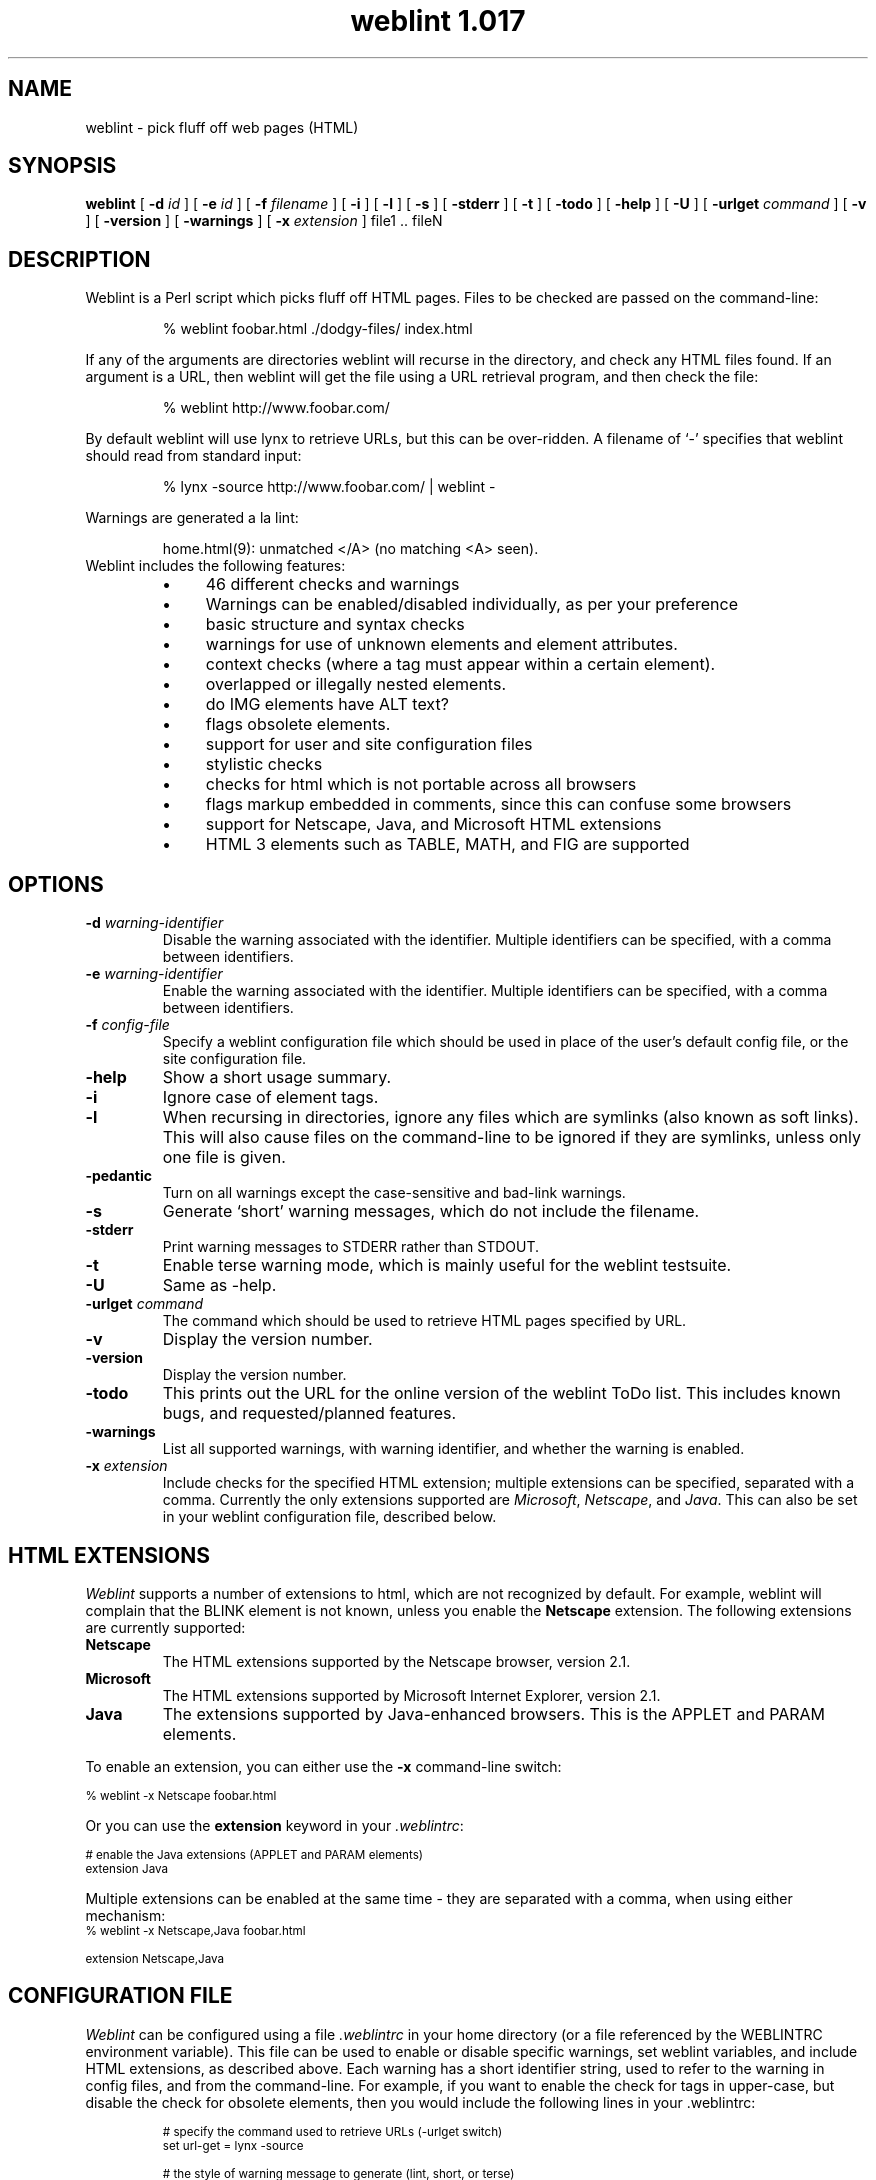 .ds wV 1.017
.TH "weblint \*(wV" 1L "April 96" "Handmade"
.de tS
..
.de tE
..
.de tI
.TP
\\fB\\$1\fP
..
.de iD
.TP
\fB\\$3\fP
\fIIdentifier\fP: \\$1
.br
\fIDefault\fP: \\$2
..
.de wS
.LP
.TP
..
.de wE
..
.de lS
.RS
..
.de lE
.RE
..
.\" weblint command-line option macro
.de wO
[
.B "\\$1 \fI\\$2\fP"
.\".ie \\n(.c==2 .B "\\$1 \fI\\$2\fP"
.\".el .B "\\$1"
]
..
.de lI
.TP 4
.B \(bu
\\$1
..
.SH NAME
weblint \- pick fluff off web pages (HTML)
.SH SYNOPSIS
.B weblint
.wO -d id
.wO -e id
.wO -f filename
.wO -i
.wO -l
.wO -s
.wO -stderr
.wO -t
.wO -todo
.wO -help
.wO -U
.wO -urlget command
.wO -v
.wO -version
.wO -warnings
.wO -x extension
file1 .. fileN
.SH DESCRIPTION
Weblint is a Perl script which picks fluff off HTML pages.
Files to be checked are passed on the command-line:
.RS
.nf
.ft CW

% weblint foobar.html ./dodgy-files/ index.html

.ft P
.fi
.RE
If any of the arguments are directories weblint will recurse
in the directory, and check any HTML files found.
If an argument is a URL, then weblint will get the file
using a URL retrieval program, and then check the file:
.RS
.nf
.ft CW

% weblint http://www.foobar.com/

.ft P
.fi
.RE
By default weblint will use lynx to retrieve URLs,
but this can be over-ridden.
A filename of `-' specifies that weblint should read from standard input:
.RS
.nf
.ft CW

% lynx -source http://www.foobar.com/ | weblint -

.ft P
.fi
.RE
Warnings are generated a la lint:
.LP
.RS
.nf
.ft CW
home.html(9): unmatched </A> (no matching <A> seen).
.ft P
.fi
.RE
.TP
Weblint includes the following features:
.lS
.lI "46 different checks and warnings"
.lI "Warnings can be enabled/disabled individually, as per your preference"
.lI "basic structure and syntax checks"
.lI "warnings for use of unknown elements and element attributes."
.lI "context checks (where a tag must appear within a certain element)."
.lI "overlapped or illegally nested elements."
.lI "do IMG elements have ALT text?"
.lI "flags obsolete elements."
.lI "support for user and site configuration files"
.lI "stylistic checks"
.lI "checks for html which is not portable across all browsers"
.lI "flags markup embedded in comments, since this can confuse some browsers"
.lI "support for Netscape, Java, and Microsoft HTML extensions"
.lI "HTML 3 elements such as TABLE, MATH, and FIG are supported"
.lE
.SH OPTIONS
.tS
.tI "-d \fIwarning-identifier\fP"
Disable the warning associated with the identifier.
Multiple identifiers can be specified,
with a comma between identifiers.
.tI "-e \fIwarning-identifier\fP"
Enable the warning associated with the identifier.
Multiple identifiers can be specified,
with a comma between identifiers.
.tI "-f \fIconfig-file\fP"
Specify a weblint configuration file which should be used in place
of the user's default config file, or the site configuration file.
.tI -help
Show a short usage summary.
.tI "-i"
Ignore case of element tags.
.tI "-l"
When recursing in directories,
ignore any files which are symlinks (also known as soft links).
This will also cause files on the command-line to be ignored if they
are symlinks, unless only one file is given.
.tI -pedantic
Turn on all warnings except the case-sensitive and bad-link warnings.
.tI -s
Generate `short' warning messages,
which do not include the filename.
.tI "-stderr"
Print warning messages to STDERR rather than STDOUT.
.tI -t
Enable terse warning mode,
which is mainly useful for the weblint testsuite.
.tI -U
Same as -help.
.tI "-urlget \fIcommand\fP"
The command which should be used to retrieve HTML pages specified by URL.
.tI -v
Display the version number.
.tI -version
Display the version number.
.tI -todo
This prints out the URL for the online version of the weblint ToDo list.
This includes known bugs, and requested/planned features.
.tI -warnings
List all supported warnings, with warning identifier,
and whether the warning is enabled.
.tI "-x \fIextension\fP"
Include checks for the specified HTML extension;
multiple extensions can be specified, separated with a comma.
Currently the only extensions supported are \fIMicrosoft\fP, \fINetscape\fP, and \fIJava\fP.
This can also be set in your weblint configuration file,
described below.
.tE
.SH "HTML EXTENSIONS"
\fIWeblint\fP supports a number of extensions to html,
which are not recognized by default.
For example, weblint will complain that the BLINK
element is not known,
unless you enable the
.B "Netscape"
extension.
The following extensions are currently supported:
.tS
.tI "Netscape"
The HTML extensions supported by the Netscape browser, version 2.1.
.tI "Microsoft"
The HTML extensions supported by Microsoft Internet Explorer, version 2.1.
.tI "Java"
The extensions supported by Java-enhanced browsers.
This is the APPLET and PARAM elements.
.tE
.LP
To enable an extension, you can either use the \fB-x\fP command-line
switch:
.nf

    \f(CW\s-2% weblint -x Netscape foobar.html\s+2\fP

.fi
Or you can use the \fBextension\fP keyword in your \fI.weblintrc\fP:
.nf

    \f(CW\s-2# enable the Java extensions (APPLET and PARAM elements)
    extension Java\s+2\fP

.fi
Multiple extensions can be enabled at the same time - they are
separated with a comma, when using either mechanism:
.nf
    \f(CW\s-2% weblint -x Netscape,Java foobar.html

    extension Netscape,Java\s+2\fP
.fi
.SH "CONFIGURATION FILE"
\fIWeblint\fP can be configured using a file \fI.weblintrc\fP 
in your home directory (or a file referenced by the WEBLINTRC
environment variable).
This file can be used to enable or disable specific warnings,
set weblint variables, and include HTML extensions,
as described above.
Each warning has a short identifier string, used to refer to
the warning in config files, and from the command-line.
For example, if you want to enable the check for tags in upper-case,
but disable the check for obsolete elements,
then you would include the following lines in your .weblintrc:
.LP
.RS
.ft CW
.ps -2
.nf
# specify the command used to retrieve URLs (-urlget switch)
set url-get = lynx -source

# the style of warning message to generate (lint, short, or terse)
set message-style = lint

# enable warning for tags not in upper-case
enable upper-case

# disable the warning for obsolete tags
disable obsolete

# enable the Netscape HTML extensions
extension Netscape

# or, to enable both Netscape and Java extensions
extension Netscape,Java

# when recursing in a directory,
# ignore files which are symlinks (also known as soft links)
ignore symlinks
.fi
.ps +2
.ft P
.RE
.LP
The keywords can be followed by any number of arguments,
separated by spaces or tabs.
Anything following a `#' is treated as a comment.
.LP
A sample configuration file is included in the weblint distribution
(as of version 1.004),
which mirrors the configuration built-in to weblint.
.LP
Weblint also supports a site configuration file.
If a user does not have a personal configuration file,
then weblint will check for a local site configuration file.
To provide such a file,
create a directory such as /etc,
and create a file global.weblintrc.
You need to edit the weblint script and modify the $SITE_DIR variable,
which you will find near the top of the file.
For example:
.nf

    \f(CW\s-2$SITE_DIR = '/etc';\s+2\fP

.fi
At some point in the future there will be configuration support for
weblint, so you won't have to modify the script directly yourself.
.LP
If you have a site configuration file,
then users can inherit the site defaults by adding the following line
at the top of their .weblintrc file:
.nf

    \f(CW\s-2use global weblintrc\s+2\fP

.fi
.SH WARNINGS
All warnings generated by \fIweblint\fP are listed below,
along with the associated identifier,
and whether the warning is enabled or disabled by default.
.wS
.iD upper-case disabled "tag <...> is not in upper case."
.iD lower-case disabled "tag <...> is not in lower case."
.iD required-attribute enabled "\f(BIfoo\fP attribute is required for <...>"
.iD expected-attribute enabled "expected an attribute for <...>"
.iD unknown-element enabled "unknown element <...>"
.iD unknown-attribute enabled "unknown attribute `...' for element <...>."
.iD leading-whitespace enabled "should not have whitespace between `<' and `...>'"
.iD here-anchor enabled "bad form to use `here' as an anchor!"
.iD require-head enabled "no <TITLE> in HEAD element."
.iD once-only enabled "tag <...> should only appear once.  I saw one on line XX!"
.iD body-no-head enabled "<BODY> but no <HEAD>."
.iD html-outer enabled "outer tags should be <HTML> .. </HTML>."
.iD head-element enabled "<...> can only appear in the HEAD element."
.iD non-head-element enabled "<...> cannot appear in the HEAD element."
.iD obsolete enabled "<...> is obsolete."
.iD mis-match enabled "unmatched </...> (no matching <...> seen)."
.iD img-alt enabled "IMG does not have ALT text defined."
.iD nested-element enabled "<...> cannot be nested."
.iD mailto-link disabled "Did not see <LINK REV=MADE HREF=mailto:...> in HEAD."
.iD element-overlap enabled "</...> on line XX seems to overlap <...>, opened on line YY."
.iD unclosed-element enabled "no closing </...> seen for <...> on line XX."
.iD markup-in-comment enabled "markup embedded in a comment can confuse some browsers."
.iD odd-quotes enabled "odd number of quotes in element <...>."
.iD heading-order enabled "heading <H?> follows <H?> on line N."
.iD bad-link disabled "target for anchor "..." not found."
.iD unexpected-open enabled "unexpected < in <...> -- potentially unclosed element."
.iD required-context enabled "illegal context for <...> - must appear in <...> element."
.iD unclosed-comment enabled "unclosed comment (comment should be: <!-- ... -->"
.iD illegal-closing enabled "element <...> is not a container -- </...> not legal."
.iD physical-font disabled "<...> is physical font markup -- use logical (such as XXX)"
.iD repeated-attribute enabled "attribute XYZ is repeated in element <...>"
.iD empty-container enabled "empty container element <...>"
.iD attribute-delimiter enabled "use of ' for attribute value delimiter is not supported by all browsers (attribute XYZ of tag ABC)"
.iD closing-attribute enabled "closing tag <...> should not have any attributes specified."
.iD directory-index enabled "directory DIR does not have an index file (index.html)"
.iD must-follow enabled "<...> must immediately follow <...>"
.iD img-size disabled "setting WIDTH and HEIGHT attributes on IMG tag can improve rendering performance on some browsers"
.iD container-whitespace disabled "leading/trailing whitespace in content of container element ..."
.iD require-doctype disabled "first element was not DOCTYPE specification"
.iD literal-metacharacter enabled "`>' should be represented as `&gt;'"
.iD heading-mismatch enabled "malformed heading - open tag is <H?>, but closing is </H?>"
.iD bad-text-context enabled "illegal context, <...>, for text; should be in XXX."
.iD attribute-format enabled "illegal value for AAA attribute of XXX (...)"
.iD extension-markup enabled "<...> is extended markup (use '-x <extension>' to allow this)."
.iD extension-attribute enabled "attribute `...' for <...> is extended markup (use '-x <extension>' to allow this)."
.iD quote-attribute-value enabled "value for attribute XYZ (xyz-value) of element FOOBAR should be quoted (i.e. XYZ='xyz-value')"
.iD meta-in-pre enabled "you should use '&gt;' in place of '>', even in a PRE element."
.iD heading-in-anchor enabled "<A> should be inside <H?>, not <H?> inside <A>."
.iD title-length enabled "The HTML spec. recommends the TITLE be no longer than 64 characters."
.wE
.SH ""
.SH "TESTSUITE"
A simple regression testsuite is included with weblint,
in the Perl script \f(CW\s-2test.pl\s+2\fP.
You can run the testsuite with either of the following commands:
.nf
    \f(CW\s-2% make test
    % ./test.pl\s+2\fP
.fi
The results are printed to STDERR,
with a more complete report generated in test.log.
.LP
All tests should pass.
If any tests fail, please email test.log to the address given
in the AUTHOR section below.
.SH "ENVIRONMENT VARIABLES"
.tS
.tI "WEBLINTRC"
If this variable is defined, and references a file,
then \fIweblint\fP will read the referenced file for the user's configuration,
rather than $HOME/.weblintrc.
.tI "TMPDIR"
The directory where weblint will create temporary working files.
Defaults to /usr/tmp.
.tE
.SH FILES
.tS
.tI "$HOME/.weblintrc"
The user's configuration file.  See the section `CONFIGURATION FILE'.
.tE
.SH "SEE ALSO"
.BR perl(1)
.SH VERSION
This man page describes \fIweblint \*(wV\fP.
.SH AVAILABILITY
.ft CW
.ps -2
.nf
ftp://ftp.cre.canon.co.uk/pub/weblint/weblint.tar.gz
http://www.cre.canon.co.uk/~neilb/weblint/
.fi
.ft P
.ps +2
.SH "KNOWN BUGS"
The list of known bugs can be found on the weblint home page:
.nf

    http://www.cre.canon.co.uk/~neilb/weblint/todo/

.fi
Certain versions of Perl have bugs which are triggered by weblint.
You shouldn't experience problems if you have 4.036, or 5.002.
.SH AUTHOR
Neil Bowers, Canon Research Centre Europe
.br
neilb@cre.canon.co.uk
.SH CONTRIBUTIONS
Lots of people have contributed to weblint,
in the form of suggestions, bug reports, fixes, and contributed code.
Please email me if your name should appear in the roll call below.
.LP
Abigail <abigail@mars.ic.iaf.nl>;
Anthony Thyssen <anthony@cit.gu.edu.au>;
Axel Boldt <axel@uni-paderborn.de>;
Barry Bakalor <barry@hal.com>;
Bill Arnett <billa@netcom.com>;
Bob Friesenhahn <bfriesen@simple.dallas.tx.us>;
Mark Gates <mr-gates@uiuc.edu>;
Bruce Speyer <bspeyer@texas-one.org>;
Chris Siebenmann <cks@hawkwind.utcs.toronto.edu>;
Clay Webster <clay@unipress.com>;
Dana Jacobsen <dana@acm.org>;
David Begley <david@bacall.nepean.uws.edu.au>;
David J. MacKenzie <djm@va.pubnix.com>;
Douglas Brick <dbrick@u.washington.edu>;
Gil Citro;
Eric de Mund <ead@ixian.com>;
Richard Finegold <goldfndr@eskimo.com>;
Joerg Heitkoetter <Joerg.Heitkoetter@germany.eu.net>;
David Koblas <koblas@homepages.com>;
John Labovitz <johnl@ora.com>;
Eric Maryniak <E.Maryniak@rgd.nl>;
John F. Whitehead <jfw@wral-tv.com>
Juergen Schoenwaelder <schoenw@ibr.cs.tu-bs.de>;
Frank Steinke <fsteinke@zeta.org.au>;
Larry Virden <lvirden@cas.org>;
Paul Black <black@lal.cs.byu.edu>;
Doug Grinbergs <dougg@qualcomm.com>;
Philip Hallstrom <philip@wolfe.net>;
Craig Leres <leres@ee.lbl.gov>;
Richard Lloyd <R.K.Lloyd@csc.liv.ac.uk>;
Charles F. Randall <crandall@dmacc.cc.ia.us>;
Robert Schmunk <pcrxs@nasagiss.giss.nasa.gov>;
Jeff Schave <schave@engr.wisc.edu>;
Jon Thackray <jrmt@uk.gdscorp.com>;
Jens Thordarson <thordurh@rhi.hi.is>;
Ryan Waldron <rew@nuance.com>;
Thomas Leavitt <leavitt@webcom.com>;
Tom Neff <tneff@panix.com>;
Victor Parada <vparada@inf.utfsm.cl>;
Erick Branderhorst <branderhorst@fgg.eur.nl>;
Bryan O'Sullivan <bos@serpentine.com>;
Alan J. Flavell <FLAVELL@v2.ph.gla.ac.uk>;
Raphael Manfredi <Raphael_Manfredi@grenoble.hp.com>;
Keith Iosso <a-keithi@microsoft.com>;
Chris Lambert <lambertc@sharelink.com>;
Tristan Savatier <tristan@creative.net>;
Phil Hooper <hooper@bcci.eng.sun.com>;
Gerald Viers <grviers@csupomona.edu>;
Dean Brissinger <brissing@bvsd.k12.co.us>;
Dave Schmitt <dschmi1@gl.umbc.edu>;
John Van Essen <vanes002@maroon.tc.umn.edu>;
Brandon Bell <brandon@arcs.bcit.bc.ca>;
Fumio Moriya and Toshiaki Nomura <dsfrsoft@oai6.yk.fujitsu.co.jp>;
Vincent Lefevre <vlefevre@ens-lyon.fr>.
